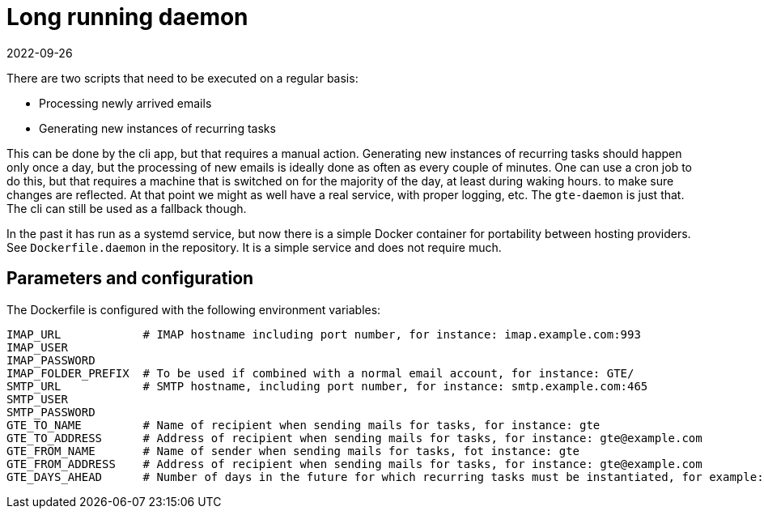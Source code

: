= Long running daemon
2022-09-26

There are two scripts that need to be executed on a regular basis:

* Processing newly arrived emails
* Generating new instances of recurring tasks

This can be done by the cli app, but that requires a manual action. Generating new instances of recurring tasks should happen only once a day, but the processing of new emails is ideally done as often as every couple of minutes. One can use a cron job to do this, but that requires a machine that is switched on for the majority of the day, at least during waking hours. to make sure changes are reflected. At that point we might as well have a real service, with proper logging, etc. The `gte-daemon` is just that. The cli can still be used as a fallback though.

In the past it has run as a systemd service, but now there is a simple Docker container for portability between hosting providers. See `Dockerfile.daemon` in the repository. It is a simple service and does not require much.

== Parameters and configuration

The Dockerfile is configured with the following environment variables:

----
IMAP_URL            # IMAP hostname including port number, for instance: imap.example.com:993
IMAP_USER
IMAP_PASSWORD
IMAP_FOLDER_PREFIX  # To be used if combined with a normal email account, for instance: GTE/
SMTP_URL            # SMTP hostname, including port number, for instance: smtp.example.com:465
SMTP_USER
SMTP_PASSWORD
GTE_TO_NAME         # Name of recipient when sending mails for tasks, for instance: gte
GTE_TO_ADDRESS      # Address of recipient when sending mails for tasks, for instance: gte@example.com
GTE_FROM_NAME       # Name of sender when sending mails for tasks, fot instance: gte
GTE_FROM_ADDRESS    # Address of recipient when sending mails for tasks, for instance: gte@example.com
GTE_DAYS_AHEAD      # Number of days in the future for which recurring tasks must be instantiated, for example: 6 
----
